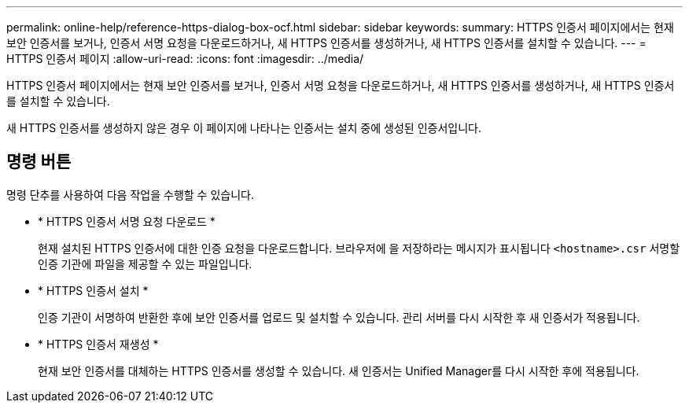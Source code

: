 ---
permalink: online-help/reference-https-dialog-box-ocf.html 
sidebar: sidebar 
keywords:  
summary: HTTPS 인증서 페이지에서는 현재 보안 인증서를 보거나, 인증서 서명 요청을 다운로드하거나, 새 HTTPS 인증서를 생성하거나, 새 HTTPS 인증서를 설치할 수 있습니다. 
---
= HTTPS 인증서 페이지
:allow-uri-read: 
:icons: font
:imagesdir: ../media/


[role="lead"]
HTTPS 인증서 페이지에서는 현재 보안 인증서를 보거나, 인증서 서명 요청을 다운로드하거나, 새 HTTPS 인증서를 생성하거나, 새 HTTPS 인증서를 설치할 수 있습니다.

새 HTTPS 인증서를 생성하지 않은 경우 이 페이지에 나타나는 인증서는 설치 중에 생성된 인증서입니다.



== 명령 버튼

명령 단추를 사용하여 다음 작업을 수행할 수 있습니다.

* * HTTPS 인증서 서명 요청 다운로드 *
+
현재 설치된 HTTPS 인증서에 대한 인증 요청을 다운로드합니다. 브라우저에 을 저장하라는 메시지가 표시됩니다 `<hostname>.csr` 서명할 인증 기관에 파일을 제공할 수 있는 파일입니다.

* * HTTPS 인증서 설치 *
+
인증 기관이 서명하여 반환한 후에 보안 인증서를 업로드 및 설치할 수 있습니다. 관리 서버를 다시 시작한 후 새 인증서가 적용됩니다.

* * HTTPS 인증서 재생성 *
+
현재 보안 인증서를 대체하는 HTTPS 인증서를 생성할 수 있습니다. 새 인증서는 Unified Manager를 다시 시작한 후에 적용됩니다.


